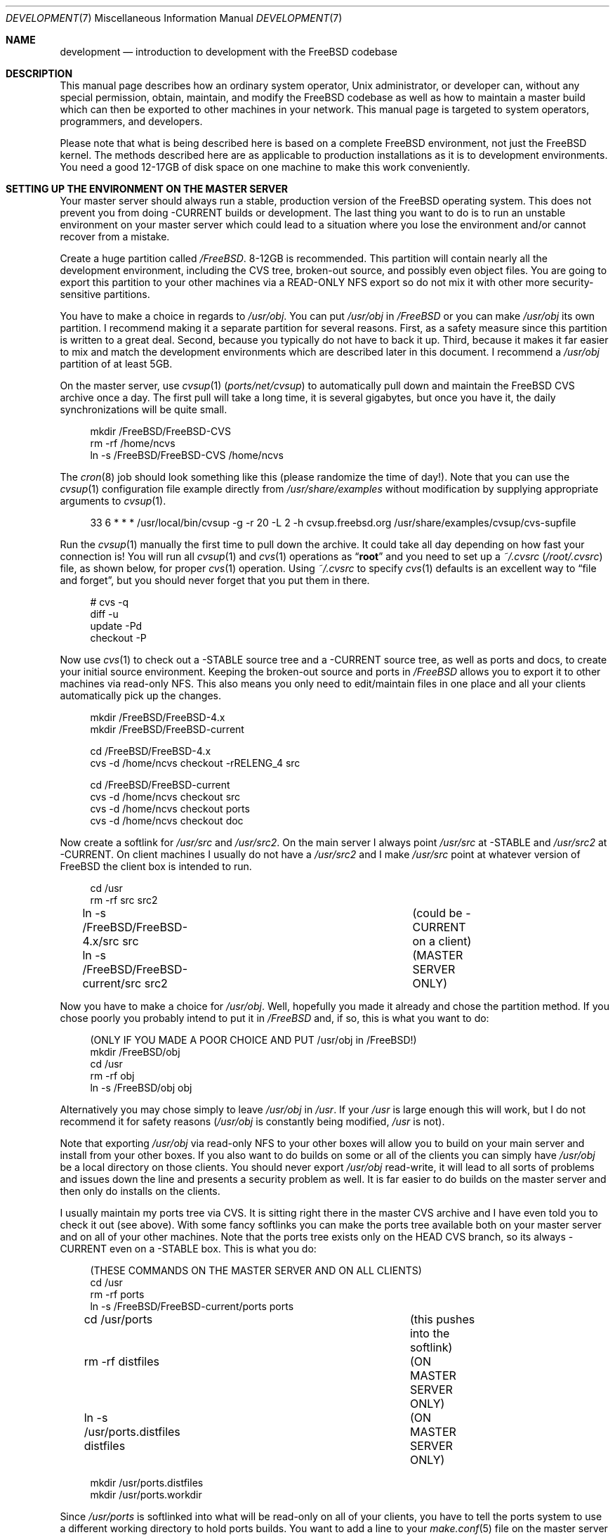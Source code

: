 .\" Copyright (C) 1998 Matthew Dillon. All rights reserved.
.\"
.\" Redistribution and use in source and binary forms, with or without
.\" modification, are permitted provided that the following conditions
.\" are met:
.\" 1. Redistributions of source code must retain the above copyright
.\"    notice, this list of conditions and the following disclaimer.
.\" 2. Redistributions in binary form must reproduce the above copyright
.\"    notice, this list of conditions and the following disclaimer in the
.\"    documentation and/or other materials provided with the distribution.
.\"
.\" THIS SOFTWARE IS PROVIDED BY AUTHOR AND CONTRIBUTORS ``AS IS'' AND
.\" ANY EXPRESS OR IMPLIED WARRANTIES, INCLUDING, BUT NOT LIMITED TO, THE
.\" IMPLIED WARRANTIES OF MERCHANTABILITY AND FITNESS FOR A PARTICULAR PURPOSE
.\" ARE DISCLAIMED.  IN NO EVENT SHALL AUTHOR OR CONTRIBUTORS BE LIABLE
.\" FOR ANY DIRECT, INDIRECT, INCIDENTAL, SPECIAL, EXEMPLARY, OR CONSEQUENTIAL
.\" DAMAGES (INCLUDING, BUT NOT LIMITED TO, PROCUREMENT OF SUBSTITUTE GOODS
.\" OR SERVICES; LOSS OF USE, DATA, OR PROFITS; OR BUSINESS INTERRUPTION)
.\" HOWEVER CAUSED AND ON ANY THEORY OF LIABILITY, WHETHER IN CONTRACT, STRICT
.\" LIABILITY, OR TORT (INCLUDING NEGLIGENCE OR OTHERWISE) ARISING IN ANY WAY
.\" OUT OF THE USE OF THIS SOFTWARE, EVEN IF ADVISED OF THE POSSIBILITY OF
.\" SUCH DAMAGE.
.\"
.\" $FreeBSD: src/share/man/man7/development.7,v 1.17.10.1.8.1 2012/03/03 06:15:13 kensmith Exp $
.\"
.Dd December 21, 2002
.Dt DEVELOPMENT 7
.Os
.Sh NAME
.Nm development
.Nd "introduction to development with the FreeBSD codebase"
.Sh DESCRIPTION
This manual page describes how an ordinary system operator,
.Ux
administrator, or developer
can, without any special permission, obtain, maintain, and modify the
.Fx
codebase as well as how to maintain a master build which can
then be exported to other machines in your network.
This manual page
is targeted to system operators, programmers, and developers.
.Pp
Please note that what is being described here is based on a complete
.Fx
environment, not just the
.Fx
kernel.
The methods described
here are as applicable to production installations as it is to development
environments.
You need a good 12-17GB of disk space on one machine to make this work
conveniently.
.Sh SETTING UP THE ENVIRONMENT ON THE MASTER SERVER
Your master server should always run a stable, production version of the
.Fx
operating system.
This does not prevent you from doing -CURRENT
builds or development.
The last thing you want to do is to run an
unstable environment on your master server which could lead to a situation
where you lose the environment and/or cannot recover from a mistake.
.Pp
Create a huge partition called
.Pa /FreeBSD .
8-12GB is recommended.
This partition will contain nearly all the development environment,
including the CVS tree, broken-out source, and possibly even object files.
You are going to export this partition to your other machines via a
READ-ONLY NFS export so do not mix it with other more security-sensitive
partitions.
.Pp
You have to make a choice in regards to
.Pa /usr/obj .
You can put
.Pa /usr/obj
in
.Pa /FreeBSD
or you can make
.Pa /usr/obj
its own partition.
I recommend making it a separate partition for several reasons.
First,
as a safety measure since this partition is written to a great deal.
Second, because you typically do not have to back it up.
Third, because it makes it far easier to mix and match the development
environments which are described later in this document.
I recommend a
.Pa /usr/obj
partition of at least 5GB.
.Pp
On the master server, use
.Xr cvsup 1 Pq Pa ports/net/cvsup
to automatically pull down and maintain
the
.Fx
CVS archive once a day.
The first pull will take a long time,
it is several gigabytes, but once you have it,
the daily synchronizations will be quite small.
.Bd -literal -offset 4n
mkdir /FreeBSD/FreeBSD-CVS
rm -rf /home/ncvs
ln -s /FreeBSD/FreeBSD-CVS /home/ncvs
.Ed
.Pp
The
.Xr cron 8
job should look something like this (please randomize the time of
day!).
Note that you can use the
.Xr cvsup 1
configuration file example directly from
.Pa /usr/share/examples
without modification by supplying appropriate arguments
to
.Xr cvsup 1 .
.Bd -literal -offset 4n
33 6 * * *      /usr/local/bin/cvsup -g -r 20 -L 2 -h cvsup.freebsd.org /usr/share/examples/cvsup/cvs-supfile
.Ed
.Pp
Run the
.Xr cvsup 1
manually the first time to pull down the archive.
It could take
all day depending on how fast your connection is!
You will run all
.Xr cvsup 1
and
.Xr cvs 1
operations as
.Dq Li root
and you need to set up a
.Pa ~/.cvsrc
.Pq Pa /root/.cvsrc
file, as shown below, for proper
.Xr cvs 1
operation.
Using
.Pa ~/.cvsrc
to specify
.Xr cvs 1
defaults is an excellent way to
.Dq "file and forget" ,
but you should never forget that you put them in there.
.Bd -literal -offset 4n
# cvs -q
diff -u
update -Pd
checkout -P
.Ed
.Pp
Now use
.Xr cvs 1
to check out a -STABLE source tree and a -CURRENT source tree,
as well as ports and docs, to create your initial source environment.
Keeping the broken-out source and ports in
.Pa /FreeBSD
allows you to export
it to other machines via read-only NFS.
This also means you only need to edit/maintain files in one place and all
your clients automatically pick up the changes.
.Bd -literal -offset 4n
mkdir /FreeBSD/FreeBSD-4.x
mkdir /FreeBSD/FreeBSD-current

cd /FreeBSD/FreeBSD-4.x
cvs -d /home/ncvs checkout -rRELENG_4 src

cd /FreeBSD/FreeBSD-current
cvs -d /home/ncvs checkout src
cvs -d /home/ncvs checkout ports
cvs -d /home/ncvs checkout doc
.Ed
.Pp
Now create a softlink for
.Pa /usr/src
and
.Pa /usr/src2 .
On the main server I always point
.Pa /usr/src
at -STABLE and
.Pa /usr/src2
at -CURRENT.
On client machines I usually do not have a
.Pa /usr/src2
and I make
.Pa /usr/src
point at whatever version of
.Fx
the client box is intended to
run.
.Bd -literal -offset 4n
cd /usr
rm -rf src src2
ln -s /FreeBSD/FreeBSD-4.x/src src	(could be -CURRENT on a client)
ln -s /FreeBSD/FreeBSD-current/src src2	(MASTER SERVER ONLY)
.Ed
.Pp
Now you have to make a choice for
.Pa /usr/obj .
Well, hopefully you made it already and chose the partition method.
If you
chose poorly you probably intend to put it in
.Pa /FreeBSD
and, if so, this is
what you want to do:
.Bd -literal -offset 4n
(ONLY IF YOU MADE A POOR CHOICE AND PUT /usr/obj in /FreeBSD!)
mkdir /FreeBSD/obj
cd /usr
rm -rf obj
ln -s /FreeBSD/obj obj
.Ed
.Pp
Alternatively you may chose simply to leave
.Pa /usr/obj
in
.Pa /usr .
If your
.Pa /usr
is large enough this will work, but I do not recommend it for
safety reasons
.Pa ( /usr/obj
is constantly being modified,
.Pa /usr
is not).
.Pp
Note that exporting
.Pa /usr/obj
via read-only NFS to your other boxes will
allow you to build on your main server and install from your other boxes.
If you also want to do builds on some or all of the clients you can simply
have
.Pa /usr/obj
be a local directory on those clients.
You should never export
.Pa /usr/obj
read-write, it will lead to all sorts of
problems and issues down the line and presents a security problem as well.
It is far easier to do builds on the master server and then only do installs
on the clients.
.Pp
I usually maintain my ports tree via CVS.
It is sitting right there in the master CVS archive and I have even told you
to check it out (see above).
With some fancy softlinks you can make the ports tree available both on your
master server and on all of your other machines.
Note that the ports tree exists only on the HEAD CVS branch, so its always
-CURRENT even on a -STABLE box.
This is what you do:
.Bd -literal -offset 4n
(THESE COMMANDS ON THE MASTER SERVER AND ON ALL CLIENTS)
cd /usr
rm -rf ports
ln -s /FreeBSD/FreeBSD-current/ports ports

cd /usr/ports   			(this pushes into the softlink)
rm -rf distfiles			(ON MASTER SERVER ONLY)
ln -s /usr/ports.distfiles distfiles	(ON MASTER SERVER ONLY)

mkdir /usr/ports.distfiles
mkdir /usr/ports.workdir
.Ed
.Pp
Since
.Pa /usr/ports
is softlinked into what will be read-only on all of your
clients, you have to tell the ports system to use a different working
directory to hold ports builds.
You want to add a line to your
.Xr make.conf 5
file on the master server
and on all your clients:
.Bd -literal -offset 4n
WRKDIRPREFIX=/usr/ports.workdir
.Ed
.Pp
You should try to make the directory you use for the ports working directory
as well as the directory used to hold distfiles consistent across all of your
machines.
If there is not enough room in
.Pa /usr/ports.distfiles
and
.Pa /usr/ports.workdir
I usually make those softlinks (since this is on
.Pa /usr
these are per-machine) to
where the distfiles and working space really are.
.Sh EXPORTING VIA NFS FROM THE MASTER SERVER
The master server needs to export
.Pa /FreeBSD
and
.Pa /usr/obj
via NFS so all the
rest of your machines can get at them.
I strongly recommend using a read-only export for both security and safety.
The environment I am describing in this manual page is designed primarily
around read-only NFS exports.
Your exports file on the master server should contain the following lines:
.Bd -literal -offset 4n
/FreeBSD -ro -alldirs -maproot=root: -network YOURLAN -mask YOURLANMASK
/usr/obj -ro -alldirs -maproot=root: -network YOURLAN -mask YOURLANMASK
.Ed
.Pp
Of course, NFS server operations must also be configured on that machine.
This is typically done via your
.Pa /etc/rc.conf :
.Bd -literal -offset 4n
nfs_server_enable="YES"
nfs_server_flags="-u -t -n 4"
.Ed
.Sh THE CLIENT ENVIRONMENT
All of your client machines can import the development/build environment
directory simply by NFS mounting
.Pa /FreeBSD
and
.Pa /usr/obj
from the master server.
A typical
.Pa /etc/fstab
entry on your client machines will be something like this:
.Bd -literal -offset 4n
masterserver:/FreeBSD     /FreeBSD        nfs     ro,bg    0       0
masterserver:/usr/obj     /usr/obj        nfs     ro,bg    0       0
.Ed
.Pp
And, of course, you should configure the client for NFS client operations
via
.Pa /etc/rc.conf .
In particular, this will turn on
.Xr nfsiod 8
which will improve client-side NFS
performance:
.Bd -literal -offset 4n
nfs_client_enable="YES"
.Ed
.Pp
Each client should create softlinks for
.Pa /usr/ports
and
.Pa /usr/src
that point
into the NFS-mounted environment.
If a particular client is running -CURRENT,
.Pa /usr/src
should be a softlink to
.Pa /FreeBSD/FreeBSD-current/src .
If it is running -STABLE,
.Pa /usr/src
should be a softlink to
.Pa /FreeBSD/FreeBSD-4.x/src .
I do not usually create a
.Pa /usr/src2
softlink on
clients, that is used as a convenient shortcut when working on the source
code on the master server only and could create massive confusion (of the
human variety) on a client.
.Bd -literal -offset 4n
(ON EACH CLIENT)
cd /usr
rm -rf ports src
ln -s /FreeBSD/FreeBSD-current/ports ports
ln -s /FreeBSD/FreeBSD-XXX/src src
.Ed
.Pp
Do not forget to create the working directories so you can build ports, as
previously described.
If these are not good locations, make them softlinks to the correct location.
Remember that
.Pa /usr/ports/distfiles
is exported by
the master server and is therefore going to point to the same place
(typically
.Pa /usr/ports.distfiles )
on every machine.
.Bd -literal -offset 4n
mkdir /usr/ports.distfiles
mkdir /usr/ports.workdir
.Ed
.Sh BUILDING KERNELS
Here is how you build a -STABLE kernel (on your main development box).
If you want to create a custom kernel, copy
.Pa GENERIC
to
.Pa KERNELNAME
and then edit it before configuring and building.
The kernel configuration file lives in
.Pa /usr/src/sys/i386/conf/KERNELNAME .
.Bd -literal -offset 4n
cd /usr/src
make buildkernel KERNCONF=KERNELNAME
.Ed
.Pp
.Sy WARNING!
If you are familiar with the old config/cd/make method of building
a -STABLE kernel, note that the
.Xr config 8
method will put the build environment in
.Pa /usr/src/sys/i386/compile/KERNELNAME
instead of in
.Pa /usr/obj .
.Pp
Building a -CURRENT kernel
.Bd -literal -offset 4n
cd /usr/src2		(on the master server)
make buildkernel KERNCONF=KERNELNAME
.Ed
.Sh INSTALLING KERNELS
Installing a -STABLE kernel (typically done on a client,
only do this on your main development server if you want to install a new
kernel for your main development server):
.Bd -literal -offset 4n
cd /usr/src
make installkernel KERNCONF=KERNELNAME
.Ed
.Pp
If you are using the older config/cd/make build mechanism for -STABLE, you
would install using:
.Bd -literal -offset 4n
cd /usr/src/sys/i386/compile/KERNELNAME
make install
.Ed
.Pp
Installing a -CURRENT kernel (typically done only on a client)
.Bd -literal -offset 4n
(remember /usr/src is pointing to the client's specific environment)
cd /usr/src
make installkernel KERNCONF=KERNELNAME
.Ed
.Sh BUILDING THE WORLD
This environment is designed such that you do all builds on the master server,
and then install from each client.
You can do builds on a client only if
.Pa /usr/obj
is local to that client.
Building the world is easy:
.Bd -literal -offset 4n
cd /usr/src
make buildworld
.Ed
.Pp
If you are on the master server you are running in a -STABLE environment, but
that does not prevent you from building the -CURRENT world.
Just
.Xr cd 1
into the appropriate source directory and you are set.
Do not
accidentally install it on your master server though!
.Bd -literal -offset 4n
cd /usr/src2
make buildworld
.Ed
.Sh INSTALLING THE WORLD
You can build on your main development server and install on clients.
The main development server must export
.Pa /FreeBSD
and
.Pa /usr/obj
via read-only NFS to the clients.
.Pp
.Em NOTE!!!
If
.Pa /usr/obj
is a softlink on the master server, it must also be the EXACT
SAME softlink on each client.
If
.Pa /usr/obj
is a directory in
.Pa /usr
or a mount point on the master server,
then it must be (interchangeably) a directory in
.Pa /usr
or a mount point on
each client.
This is because the
absolute paths are expected to be the same when building the world as when
installing it, and you generally build it on your main development box
and install it from a client.
If you do not set up
.Pa /usr/obj
properly you will not be able to build on
machine and install on another.
.Bd -literal -offset 4n
(ON THE CLIENT)
(remember /usr/src is pointing to the client's specific environment)
cd /usr/src
make installworld
.Ed
.Pp
.Sy WARNING!
If builds work on the master server but installs do not work from the
clients, for example you try to install and the client complains that
the install tried to write into the read-only
.Pa /usr/obj ,
then it is likely
that the
.Xr make.conf 5
file on the client does not match the one on the
master server closely enough and the install is trying to install something
that was not built.
.Sh DOING DEVELOPMENT ON A CLIENT (NOT JUST INSTALLING)
Developers often want to run buildkernel's or buildworld's on client
boxes simply to life-test the box.
You do this in the same manner that you buildkernel and buildworld on your
master server.
All you have to do is make sure that
.Pa /usr/obj
is pointing to local storage.
If you followed my advise and made
.Pa /usr/obj
its own partition on the master
server,
then it is typically going to be an NFS mount on the client.
Simply unmounting
.Pa /usr/obj
will leave you with a
.Pa /usr/obj
that is a
subdirectory in
.Pa /usr
which is typically local to the client.
You can then do builds to your heart's content!
.Sh MAINTAINING A LOCAL BRANCH
I have described how to maintain two versions of the source tree, a stable
version in
.Pa /FreeBSD/FreeBSD-4.x
and a current version in
.Pa /FreeBSD/FreeBSD-current .
There is absolutely nothing preventing you
from breaking out other versions of the source tree
into
.Pa /FreeBSD/XXX .
In fact, my
.Pa /FreeBSD
partition also contains
.Ox ,
.Nx ,
and various flavors of
.Tn Linux .
You may not necessarily be able to build
.Pf non- Fx
operating systems on
your master server, but being able
to collect and manage source distributions from a central server is a very
useful thing to be able to do and you can certainly export to machines
which can build those other operating systems.
.Pp
Many developers choose to maintain a local branch of
.Fx
to test patches or build a custom distribution.
This can be done with CVS or another source code management system
(SubVersion, Perforce, BitKeeper) with its own repository.
Since the main
.Fx
tree is based on CVS, the former is convenient.
.Pp
First, you need to modify your
.Xr cvsup 1
environment to avoid it modifying
the local changes you have committed to the repository.
It is important to remove the
.Ic delete
keyword from your
.Pa supfile
and to add the
.Pa CVSROOT
subdirectory to your
.Pa refuse
file.
For more information, see
.Xr cvsup 1 .
.Pp
The
.Fx
version of
.Xr cvs 1
examines a custom environmental variable,
.Ev CVS_LOCAL_BRANCH_NUM ,
which specifies an integer to use when doing a
.Xr cvs 1
.Cm tag Ns / Ns Cm rtag .
Set this number to something high (say 1000) to avoid colliding
with potential future branches of the main repository.
For example,
branching a file with version 1.4 produces 1.4.1000.
Future commits to this branch will produce revisions 1.4.1000.1,
1.4.1000.2, etc.
.Pp
To fork your local branch, do:
.Bd -literal -offset 4n
cvs rtag -r RELENG_4 -b LOCAL_RELENG_4 src
.Ed
.Pp
After this, you can check out a copy from your local repository using the
new tag and begin making changes and committing them.
For more information on using CVS, see
.Xr cvs 1 .
.Pp
.Sy WARNING!
The
.Xr cvsup 1
utility may blow away changes made on a local branch in
some situations.
This has been reported to occur when the master CVS repository is
directly manipulated or an RCS file is changed.
At this point,
.Xr cvsup 1
notices that the client and server have entirely
different RCS files, so it does a full replace instead of trying to
send just deltas.
Ideally this situation should never arise, but in the real world it
happens all the time.
.Pp
While this is the only scenario where the problem should crop up,
there have been some suspicious-sounding reports of
.Ev CVS_LOCAL_BRANCH_NUM
lossage that cannot be explained by this alone.
Bottom line is, if you value your local branch then you
should back it up before every update.
.Sh UPDATING VIA CVS
The advantage of using
.Xr cvsup 1
to maintain an updated copy of the CVS
repository instead of using it to maintain source trees directly is that you
can then pick and choose when you bring your source tree (or pieces of your
source tree) up to date.
By using a
.Xr cron 8
job to maintain an updated CVS repository, you can update
your source tree at any time without any network cost as follows:
.Bd -literal -offset 4n
(on the main development server)
cd /usr/src
cvs -d /home/ncvs update
cd /usr/src2
cvs -d /home/ncvs update
cd /usr/ports
cvs -d /home/ncvs update
.Ed
.Pp
It is that simple, and since you are exporting the whole lot to your
clients, your clients have immediate visibility into the updated
source.
This is a good time to also remind you that most of the
.Xr cvs 1
operations you do will be done as
.Dq Li root ,
and that certain options are
required for CVS to operate properly on the
.Fx
repository.
For example,
.Fl Pd
is necessary when running
.Nm cvs Cm update .
These options are typically placed in your
.Pa ~/.cvsrc
(as already described)
so you do not have to re-specify them every time you run a
.Xr cvs 1
command.
Maintaining the CVS repository also gives you far more flexibility
in regards to breaking out multiple versions of the source tree.
It is a good idea to give your
.Pa /FreeBSD
partition a lot of space (I recommend
8-12GB) precisely for that reason.
If you can make it 15GB I would do it.
.Pp
I generally do not
.Nm cvs Cm update
via a
.Xr cron 8
job.
This is because I generally want the source to not change out from under me
when I am developing code.
Instead I manually update the source every so often...\& when I feel it is
a good time.
My recommendation is to only keep the CVS repository synchronized via
.Xr cron 8 .
.Sh SEE ALSO
.Xr crontab 1 ,
.Xr crontab 5 ,
.Xr make.conf 5 ,
.Xr build 7 ,
.Xr firewall 7 ,
.Xr release 7 ,
.Xr tuning 7 ,
.Xr diskless 8
.Sh HISTORY
The
.Nm
manual page was originally written by
.An Matthew Dillon Aq dillon@FreeBSD.org
and first appeared
in
.Fx 5.0 ,
December 2002.
